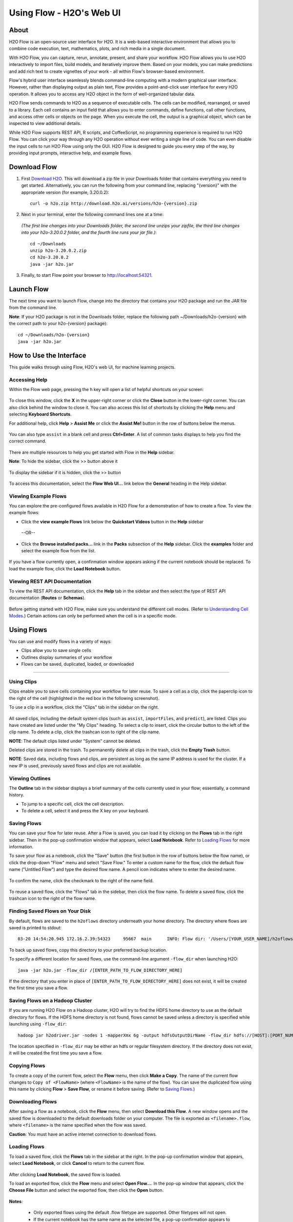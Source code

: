 .. _using-flow:

Using Flow - H2O's Web UI
=========================

About
------

H2O Flow is an open-source user interface for H2O. It is a web-based interactive environment that allows you to combine code execution, text, mathematics, plots, and rich media in a single document.

With H2O Flow, you can capture, rerun, annotate, present, and share your workflow. H2O Flow allows you to use H2O interactively to import files, build models, and iteratively improve them. Based on your models, you can make predictions and add rich text to create vignettes of your work - all within Flow's browser-based environment.

Flow's hybrid user interface seamlessly blends command-line computing with a modern graphical user interface. However, rather than displaying output as plain text, Flow provides a point-and-click user interface for every H2O operation. It allows you to access any H2O object in the form of well-organized tabular data.

H2O Flow sends commands to H2O as a sequence of executable cells. The cells can be modified, rearranged, or saved to a library. Each cell contains an input field that allows you to enter commands, define functions, call other functions, and access other cells or objects on the page. When you execute the cell, the output is a graphical object, which can be inspected to view additional details.

While H2O Flow supports REST API, R scripts, and CoffeeScript, no programming experience is required to run H2O Flow. You can click your way through any H2O operation without ever writing a single line of code. You can even disable the input cells to run H2O Flow using only the GUI. H2O Flow is designed to guide you every step of the way, by providing input prompts, interactive help, and example flows.


Download Flow
-------------

1. First `Download H2O <http://www.h2o.ai/download/>`_. This will download a zip file in your Downloads folder that contains everything you need to get started. Alternatively, you can run the following from your command line, replacing "{version}" with the appropriate version (for example, 3.20.0.2):

  ::

    curl -o h2o.zip http://download.h2o.ai/versions/h2o-{version}.zip
        

2. Next in your terminal, enter the following command lines one at a time:

  *(The first line changes into your Downloads folder, the second line unzips your zipfile, the third line changes into your h2o-3.20.0.2 folder, and the fourth line runs your jar file.)*::

    cd ~/Downloads
    unzip h2o-3.20.0.2.zip
    cd h2o-3.20.0.2
    java -jar h2o.jar

3. Finally, to start Flow point your browser to http://localhost:54321.


Launch Flow
-------------

The next time you want to launch Flow, change into the directory that contains your H2O package and run the JAR file from the command line.

**Note**: If your H2O package is not in the Downloads folder, replace the following path  ~/Downloads/h2o-{version} with the correct path to your h2o-{version} package)::

  cd ~/Downloads/h2o-{version} 
  java -jar h2o.jar


How to Use the Interface
------------------------

This guide walks through using Flow, H2O's web UI, for machine learning projects.

Accessing Help
^^^^^^^^^^^^^^

Within the Flow web page, pressing the ``h`` key will open a list of helpful shortcuts on your screen:

.. figure:: images/Flow_shortcuts.png
   :alt: help menu

To close this window, click the **X** in the upper-right corner or click the **Close** button in the lower-right corner. You can also click behind the window to close it. You can also access this list of shortcuts by clicking the **Help** menu and selecting **Keyboard Shortcuts**.

For additional help, click **Help** > **Assist Me** or click the **Assist Me!** button in the row of buttons below the menus.

.. figure:: images/Flow_AssistMeButton.png
   :alt: Assist Me

You can also type ``assist`` in a blank cell and press **Ctrl+Enter**. A list of common tasks displays to help you find the correct command.

.. figure:: images/Flow_assist.png
   :alt: Assist Me links

There are multiple resources to help you get started with Flow in the **Help** sidebar.

**Note**: To hide the sidebar, click the >> button above it

  .. figure:: images/Flow_SidebarHide.png


To display the sidebar if it is hidden, click the >> button

  .. figure:: images/Flow_SidebarHide.png

To access this documentation, select the **Flow Web UI...** link below the **General** heading in the Help sidebar.

Viewing Example Flows
^^^^^^^^^^^^^^^^^^^^^

You can explore the pre-configured flows available in H2O Flow for a demonstration of how to create a flow. To view the example flows:

-  Click the **view example Flows** link below the **Quickstart Videos** button in the **Help** sidebar 
   
   |Flow - View Example Flows link|

 --OR--
 
-  Click the **Browse installed packs...** link in the **Packs** subsection of the **Help** sidebar. Click the **examples** folder and select the example flow from the list.

.. figure:: images/Flow_ExampleFlows.png
   :alt: Flow Packs

If you have a flow currently open, a confirmation window appears asking if the current notebook should be replaced. To load the example flow, click the **Load Notebook** button.

Viewing REST API Documentation
^^^^^^^^^^^^^^^^^^^^^^^^^^^^^^

To view the REST API documentation, click the **Help** tab in the sidebar and then select the type of REST API documentation (**Routes** or **Schemas**).

.. figure:: images/Flow_REST_docs.png
   :alt: REST API documentation

Before getting started with H2O Flow, make sure you understand the different cell modes. (Refer to `Understanding Cell Modes`_.) Certain actions can only be performed when the cell is in a specific mode.

Using Flows
-----------

You can use and modify flows in a variety of ways:

-  Clips allow you to save single cells
-  Outlines display summaries of your workflow
-  Flows can be saved, duplicated, loaded, or downloaded

--------------

.. _Using Clips:

Using Clips
^^^^^^^^^^^

Clips enable you to save cells containing your workflow for later reuse. To save a cell as a clip, click the paperclip icon to the right of the cell (highlighted in the red box in the following screenshot).
|Paperclip icon|

To use a clip in a workflow, click the "Clips" tab in the sidebar on the right.

.. figure:: images/Flow_clips.png
   :alt: Clips tab

All saved clips, including the default system clips (such as ``assist``, ``importFiles``, and ``predict``), are listed. Clips you have created are listed under the "My Clips" heading. To select a clip to insert, click the circular button to the left of the clip name. To delete a clip, click the trashcan icon to right of the clip name.

**NOTE**: The default clips listed under "System" cannot be deleted.

Deleted clips are stored in the trash. To permanently delete all clips in the trash, click the **Empty Trash** button.

**NOTE**: Saved data, including flows and clips, are persistent as long as the same IP address is used for the cluster. If a new IP is used, previously saved flows and clips are not available.

Viewing Outlines
^^^^^^^^^^^^^^^^

The **Outline** tab in the sidebar displays a brief summary of the cells currently used in your flow; essentially, a command history.

-  To jump to a specific cell, click the cell description.
-  To delete a cell, select it and press the X key on your keyboard.

 .. figure:: images/Flow_outline.png
    :alt: View Outline


.. _Saving Flows:

Saving Flows
^^^^^^^^^^^^

You can save your flow for later reuse. After a Flow is saved, you can load it by clicking on the **Flows** tab in the right sidebar. Then in the pop-up confirmation window that appears, select **Load Notebook**. Refer to `Loading Flows <flow.html#loading-flows>`__ for more information. 

To save your flow as a notebook, click the "Save" button (the first button in the row of buttons below the flow name), or click the drop-down "Flow" menu and select "Save Flow." To enter a custom name for the flow, click the default flow name ("Untitled Flow") and type the desired flow name. A pencil icon indicates where to enter the desired name.

.. figure:: images/Flow_rename.png
   :alt: Renaming Flows


To confirm the name, click the checkmark to the right of the name field.

.. figure:: images/Flow_rename2.png
   :alt: Confirm Name

To reuse a saved flow, click the "Flows" tab in the sidebar, then click the flow name. To delete a saved flow, click the trashcan icon to the right of the flow name.

.. figure:: images/Flow_flows.png
   :alt: Flows

Finding Saved Flows on Your Disk
^^^^^^^^^^^^^^^^^^^^^^^^^^^^^^^^

By default, flows are saved to the ``h2oflows`` directory underneath your home directory. The directory where flows are saved is printed to stdout:

::

    03-20 14:54:20.945 172.16.2.39:54323     95667  main      INFO: Flow dir: '/Users/[YOUR_USER_NAME]/h2oflows'

To back up saved flows, copy this directory to your preferred backup location.

To specify a different location for saved flows, use the command-line argument ``-flow_dir`` when launching H2O:

::

  java -jar h2o.jar -flow_dir /[ENTER_PATH_TO_FLOW_DIRECTORY_HERE]

If the directory that you enter in place of ``[ENTER_PATH_TO_FLOW_DIRECTORY_HERE]`` does not exist, it will be created the first time you save a flow.

Saving Flows on a Hadoop Cluster
^^^^^^^^^^^^^^^^^^^^^^^^^^^^^^^^

If you are running H2O Flow on a Hadoop cluster, H2O will try to find the HDFS home directory to use as the default directory for flows. If the HDFS home directory is not found, flows cannot be saved unless a directory is specified while launching using ``-flow_dir``:

::

  hadoop jar h2odriver.jar -nodes 1 -mapperXmx 6g -output hdfsOutputDirName -flow_dir hdfs://[HOST]:[PORT_NUMBER]/[PATH_TO_DIRECTORY_HERE]

The location specified in ``-flow_dir`` may be either an hdfs or regular filesystem directory. If the directory does not exist, it will be created the first time you save a flow.

Copying Flows
^^^^^^^^^^^^^

To create a copy of the current flow, select the **Flow** menu, then click **Make a Copy**. The name of the current flow changes to ``Copy of <FlowName>`` (where ``<FlowName>`` is the name of the flow). You can save the duplicated flow using this name by clicking **Flow** > **Save Flow**, or rename it before saving. (Refer to `Saving Flows`_.)

Downloading Flows
^^^^^^^^^^^^^^^^^

After saving a flow as a notebook, click the **Flow** menu, then select **Download this Flow**. A new window opens and the saved flow is downloaded to the default downloads folder on your computer. The file is exported as ``<filename>.flow``, where ``<filename>`` is the name specified when the flow was saved.

**Caution**: You must have an active internet connection to download flows.

Loading Flows
^^^^^^^^^^^^^

To load a saved flow, click the **Flows** tab in the sidebar at the right. In the pop-up confirmation window that appears, select **Load Notebook**, or click **Cancel** to return to the current flow.

.. figure:: images/Flow_confirmreplace.png
   :alt: Confirm Replace Flow

After clicking **Load Notebook**, the saved flow is loaded.

To load an exported flow, click the **Flow** menu and select **Open Flow...**. In the pop-up window that appears, click the **Choose File** button and select the exported flow, then click the **Open** button.

.. figure:: images/Flow_Open.png
   :alt: Open Flow

**Notes**:

    -  Only exported flows using the default .flow filetype are supported. Other filetypes will not open.
    -  If the current notebook has the same name as the selected file, a pop-up confirmation appears to confirm that the current notebook should be overwritten.

--------------


.. _Understanding Cell Modes:

Understanding Cell Modes
------------------------

There are two modes for cells: Edit and Command.

.. _Using Edit Mode:

Using Edit Mode
^^^^^^^^^^^^^^^

In edit mode, the cell is yellow with a blinking bar to indicate where text can be entered and there is an orange flag to the left of the cell.

.. figure:: images/Flow_EditMode.png
   :alt: Edit Mode

.. _Using Command Mode: 

Using Command Mode
^^^^^^^^^^^^^^^^^^

In command mode, the flag is yellow. The flag also indicates the cell's format:

-  **MD**: Markdown

 **Note**: Markdown formatting is not applied until you run the cell by:

 -  clicking the **Run** button |Flow - Run Button| or
 -  pressing **Ctrl+Enter**

 .. figure:: images/Flow_markdown.png
    :alt: Flow - Markdown

-  **CS**: Code (default)

  .. figure:: images/Flow_parse_code_ex.png
     :alt: Flow - Code

-  **RAW**: Raw format (for code comments)

  .. figure:: images/Flow_raw.png
     :alt: Flow - Raw

-  **H[1-6]**: Heading level (where 1 is a first-level heading)

  .. figure:: images/Flow_headinglevels.png
     :alt: Flow - Heading Levels

 **NOTE**: If there is an error in the cell, the flag is red.

  .. figure:: images/Flow_redflag.png
     :alt: Cell error

If the cell is executing commands, the flag is teal. The flag returns to yellow when the task is complete.

.. figure:: images/Flow_cellmode_runningflag.png
   :alt: Cell executing

--------------

Changing Cell Formats
^^^^^^^^^^^^^^^^^^^^^

To change the cell's format (for example, from code to Markdown), make sure you are in command (not edit) mode and that the cell you want to change is selected. The easiest way to do this is to click on the flag to the left of the cell. Enter the keyboard shortcut for the format you want to use. The flag's text changes to display the current format.

+-------------+---------------------+
| Cell Mode   | Keyboard Shortcut   |
+=============+=====================+
| Code        | ``y``               |
+-------------+---------------------+
| Markdown    | ``m``               |
+-------------+---------------------+
| Raw text    | ``r``               |
+-------------+---------------------+
| Heading 1   | ``1``               |
+-------------+---------------------+
| Heading 2   | ``2``               |
+-------------+---------------------+
| Heading 3   | ``3``               |
+-------------+---------------------+
| Heading 4   | ``4``               |
+-------------+---------------------+
| Heading 5   | ``5``               |
+-------------+---------------------+
| Heading 6   | ``6``               |
+-------------+---------------------+

Running Cells
^^^^^^^^^^^^^

The series of buttons at the top of the page below the menus run cells in a flow.

.. figure:: images/Flow_RunButtons.png
   :alt: Flow - Run Buttons

-  To run all cells in the flow, click the **Flow** menu, then click **Run All Cells**.
-  To run the current cell and all subsequent cells, click the **Flow** menu, then click **Run All Cells Below**.
-  To run an individual cell in a flow, confirm the cell is in Edit Mode (refer to `Using Edit Mode`_), then:

   -  press **Ctrl+Enter**

     or

   -  click the **Run** button |Flow - Run Button|

Running Flows
^^^^^^^^^^^^^

When you run the flow, a progress bar indicates the current status of the flow. You can cancel the currently running flow by clicking the **Stop** button in the progress bar.

.. figure:: images/Flow_progressbar.png
   :alt: Flow Progress Bar


When the flow is complete, a message displays in the upper right.

|Flow - Completed Successfully| |Flow - Did Not Complete|

    **Note**: If there is an error in the flow, H2O Flow stops at the cell that contains the error.

Using Keyboard Shortcuts
^^^^^^^^^^^^^^^^^^^^^^^^^^

Here are some important keyboard shortcuts to remember:

-  Click a cell and press **Enter** to enter edit mode, which allows you to change the contents of a cell.
-  To exit edit mode, press **Esc**.
-  To execute the contents of a cell, press the **Ctrl** and **Enter** buttons at the same time.

The following commands must be entered in Command Mode. (Refer to `Using Command Mode`_.)

-  To add a new cell *above* the current cell, press **a**.
-  To add a new cell *below* the current cell, press **b**.
-  To delete the current cell, press the **d** key *twice*. (**dd**).

You can view these shortcuts by clicking **Help** > **Keyboard Shortcuts** or by clicking the **Help** tab in the sidebar.

Using Variables in Cells
^^^^^^^^^^^^^^^^^^^^^^^^

Variables can be used to store information such as download locations. To use a variable in Flow:

1. Define the variable in a code cell (for example, ``locA = "https://h2o-public-test-data.s3.amazonaws.com/bigdata/laptop/kdd2009/small-churn/kdd_train.csv"``).

   .. figure:: images/Flow_VariableDefinition.png

2. Run the cell. H2O validates the variable.

  .. figure:: images/Flow_VariableValidation.png

3. Use the variable in another code cell (for example, ``importFiles [locA]``). 

  .. figure:: images/Flow_VariableExample.png


To further simplify your workflow, you can save the cells containing the variables and definitions as clips. (Refer to `Using Clips`_.)

Using Flow Buttons
^^^^^^^^^^^^^^^^^^

There are also a series of buttons at the top of the page below the flow name that allow you to save the current flow, add a new cell, move cells up or down, run the current cell, and cut, copy, or paste the current cell. If you hover over the button, a description of the button's function displays.

.. figure:: images/Flow_buttons.png
   :alt: Flow buttons

| You can also use the menus at the top of the screen to edit the order of the cells, toggle specific format types (such as input or output), create models, or score models. You can also access troubleshooting information or obtain help with Flow.
| |Flow menus|

    **Note**: To disable the code input and use H2O Flow strictly as a GUI, click the **Cell** menu, then **Toggle Cell Input**.

Now that you are familiar with the cell modes, let's import some data.

--------------

Data
----

If you don't have any data of your own to work with, you can find some example datasets at http://data.h2o.ai.

Importing Files
^^^^^^^^^^^^^^^

There are multiple ways to import data in H2O flow:

-  Click the **Assist Me!** button in the row of buttons below the menus, then click the **importFiles** link. Enter the file path in the auto-completing **Search** entry field and press **Enter**. Select the file from the search results and confirm it by clicking the **Add All** link. |Flow - Import Files Auto-Suggest|

-  In a blank cell, select the CS format, then enter ``importFiles ["path/filename.format"]`` (where ``path/filename.format`` represents the complete file path to the file, including the full file name. The file path can be a local file path or a website address. **Note**: For S3 file locations, use the format ``importFiles [ "s3:/path/to/bucket/file/file.tab.gz" ]``

  **Note**: For an example of how to import a single file or a directory in R, refer to the following `example <https://github.com/h2oai/h2o-2/blob/master/R/tests/testdir_hdfs/runit_s3n_basic.R>`__.

After selecting the file to import, the file path displays in the "Search Results" section. To import a single file, click the plus sign next to the file. To import all files in the search results, click the **Add all** link. The files selected for import display in the "Selected Files" section. |Import Files|

 **Note**: If the file is compressed, it will only be read using a single thread. For best performance, we recommend uncompressing the file before importing, as this will allow use of the faster multithreaded distributed parallel reader during import. Please note that .zip files containing multiple files are not currently supported.

-  To import the selected file(s), click the **Import** button.

-  To remove all files from the "Selected Files" list, click the **Clear All** link.

-  To remove a specific file, click the **X** next to the file path.

After you click the **Import** button, the raw code for the current job displays. A summary displays the results of the file import, including the number of imported files and their Network File System (nfs) locations.

.. figure:: images/Flow_import_results.png
   :alt: Import Files - Results


Uploading Files
^^^^^^^^^^^^^^^

To upload a local file, click the **Data** menu and select **Upload File...**. Click the **Choose File** button, select the file, click the **Choose** button, then click the **Upload** button.

.. figure:: images/Flow_UploadDataset.png
   :alt: File Upload Pop-Up


When the file has uploaded successfully, a message displays in the upper right and the **Setup Parse** cell displays.

.. figure:: images/Flow_FileUploadPass.png
   :alt: File Upload Successful

Ok, now that your data is available in H2O Flow, let's move on to the next step: parsing. Click the **Parse these files** button to continue.

--------------

Parsing Data
^^^^^^^^^^^^

After you have imported your data, parse the data.

.. figure:: images/Flow_parse_setup.png
   :alt: Flow - Parse options


The read-only **Sources** field shows the file path for the imported data selected for parsing. The **ID** contains the auto-generated name for the parsed data (by default, the file name of the imported file uses ``.hex`` as the file extension). Use the default name or enter a custom name in this field.

1. Select the parser type (if necessary) from the drop-down **Parser** list. For most data parsing, H2O automatically recognizes the data type, so the default settings typically do not need to be changed. The following options are available:

 -  AUTO
 -  ARFF
 -  XLS (BIFF 8 only)
 -  XLSX (BIFF 8 only)
 -  CSV
 -  SVMLight
 -  ORC
 -  AVRO
 -  PARQUET

 **Note**: For SVMLight data, the column indices must be >= 1 and the columns must be in ascending order. For AVRO, only version 1.8.0 is supported.

2. If a separator or delimiter is used, select it from the **Separator** list.

3. Select a column header option, if applicable:

 -  **Auto**: Automatically detect header types.
 -  **First row contains column names**: Specify heading as column names.
 -  **First row contains data**: Specify heading as data. This option is selected by default.

4. Select any necessary additional options:

 -  **Enable single quotes as a field quotation character**: Treat single quote marks (also known as apostrophes) in the data as a character, rather than an enum. This option is not selected by default.
 -  **Delete on done**: Check this checkbox to delete the imported data after parsing. This option is selected by default.

A preview of the data displays in the "Edit Column Names and Types" section. To change or add a column name, edit or enter the text in the column's entry field. In the screenshot below, the entry field for column 16 is highlighted in red.

.. figure:: images/Flow_ColNameEntry.png
   :alt: Flow - Column Name Entry Field

To change the column type, select the drop-down list to the right of the column name entry field and select the data type. The options are:

-  Unknown
-  Numeric
-  Enum
-  Time
-  UUID
-  String
-  Invalid

**Note**: When parsing a data file containing timestamps that do not include a timezone, the timestamps will be interpreted as UTC (GMT). 

You can search for a column by entering it in the *Search by column name...* entry field above the first column name entry field. As you type, H2O displays the columns that match the specified search terms.

**Note**: Only custom column names are searchable. Default column names cannot be searched.

To navigate the data preview, click the **<- Previous page** or **-> Next page** buttons. 

.. figure:: images/Flow_PageButtons.png
   :alt: Flow - Pagination buttons

After making your selections, click the **Parse** button. The code for the current job displays.

.. figure:: images/Flow_parse_code_ex.png
   :alt: Flow - Parse code


Since we've submitted a couple of jobs (data import & parse) to H2O now, let's take a moment to learn more about jobs in H2O.

--------------

Imputing Data
^^^^^^^^^^^^^

To impute data in a dataset, click the **Data** menu and select **Impute..**. The **Impute** option allows you to perform in-place imputation by filling missing values with aggregates computed on the "na.rm’d" vector. Additionally, you can also perform imputation based on groupings of columns from within the dataset. These columns can be passed by index or by column name using the Group By option. Note that if a factor column is supplied, then the method must be Mode.

The following options can be specified when imputing dataset:

- **Frame**: The dataset containing the column to impute
- **Column**: A specific column to impute. 
- **Method**: The type of imputation to perform. Mean replaces NAs with the column mean; Median replaces NAs with the column median; Mode replaces with the most common factor (for factor columns only).
- **Group By**: If the **Method** is either Mean or Mode, then choose the column or columns to group by. 
- **Combine Method**: If the **Method** is Median, then choose how to combine quantiles on even sample sizes. Available **Combine Method** options include Interpolate, Average, Low, and High.

.. figure:: images/Flow_impute.png
   :alt: Flow - Impute data

--------------

Viewing Jobs
--------------

Any command you enter in H2O (such as ``importFiles``) is submitted as a job, which is associated with a key. The key identifies the job within H2O and is used as a reference.

Viewing All Jobs
^^^^^^^^^^^^^^^^

To view all jobs, click the **Admin** menu, then click **Jobs**, or enter ``getJobs`` in a cell in CS mode.

.. figure:: images/Flow_getJobs.png
   :alt: View Jobs

The following information displays:

-  Type (for example, ``Frame`` or ``Model``)
-  Link to the object
-  Description of the job type (for example, ``Parse`` or ``GBM``)
-  Start time
-  End time
-  Run time

To refresh this information, click the **Refresh** button. To view the details of the job, click the **View** button.

Viewing Specific Jobs
^^^^^^^^^^^^^^^^^^^^^

To view a specific job, click the link in the "Destination" column.

.. figure:: images/Flow_ViewJob_Model.png
   :alt: View Job - Model

The following information displays:

-  Type (for example, ``Frame``)
-  Link to object (key)
-  Description (for example, ``Parse``)
-  Status
-  Run time
-  Progress

**Note**: For a better understanding of how jobs work, make sure to review the `Viewing Frames`_ section as well.

Ok, now that you understand how to find jobs in H2O, let's submit a new one by building a model.

--------------

Models
------


Building Models
^^^^^^^^^^^^^^^

There are several ways to build a model, you can:

- Click the **Assist Me!** button in the row of buttons below the menus and select **buildModel**

- Click the **Assist Me!** button, select **getFrames**, then click the **Build Model...** button below the parsed .hex data set

- Click the **View** button after parsing data, then click the **Build Model** button

- Click the drop-down **Model** menu and select the model type from the list

The **Build Model...** button can be accessed from any page containing the .hex key for the parsed data (for example, ``getJobs`` > ``getFrame``). The following image depicts the K-Means model type. Available options vary depending on model type.

.. figure:: images/Flow_ModelBuilder.png
   :alt: Model Builder


In the **Build a Model** cell, select an algorithm from the drop-down menu. (Refer to the `Data Science Algorithms <data-science.html>`_ section for information about the available algorithms.) Available algorithms include:

 - **Aggregator**: Create an Aggregator model.
 - **CoxPH**: Create a Cox Proportional Hazards model.
 - **Deep Learning**: Create a Deep Learning model.
 - **Distributed Random Forest**: Create a distributed Random Forest model.
 - **Gradient Boosting Machine**: Create a Gradient Boosted model.
 - **MOJO Model**: Create a MOJO model.
 - **Generalized Linear Model**: Create a Generalized Linear model.
 - **Generalized Low Rank Model**: Create a Generalized Low Rank model.
 - **Isolation Forest**: Create an Isolation Forest model.
 - **K-means**: Create a K-Means model.
 - **Naïve Bayes**: Create a Naïve Bayes model.
 - **Principal Component Analysis**: Create a Principal Components Analysis model for modeling without regularization or performing dimensionality reduction.
 - **Stacked Ensemble**: Create a Stacked Ensemble model.
 - **Word2Vec**: Create a Word2Vec model.
 - **XGBoost**: Create an XGBoost model. 

 You can also specify to run AutoML, which automatically trains and tunes models while requiring as few parameters as possible. All the user needs to do is point to a dataset, identify the response column, and optionally specify a time-constraint.

 .. figure:: images/Flow_model_dropdown.png
    :alt: Flow Model dropdown menu
    :height: 308
    :width: 150

The available options vary depending on the selected model. If an option is only available for a specific model type, the model type is listed. If no model type is specified, the option is applicable to all model types.

-  **model_id**: (Optional) Enter a custom name for the model to use as a reference. By default, H2O automatically generates an ID containing the model type (for example, ``gbm-6f6bdc8b-ccbc-474a-b590-4579eea44596``).

-  **training_frame**: (Required) Select the dataset used to build the model.

-  **validation_frame**: (Optional) Select the dataset used to evaluate the accuracy of the model.

-  **nfolds**: (GLM, GBM, DL, DRF) Specify the number of folds for cross-validation.

-  **response_column**: (Required for GBM, DRF, Deep Learning, GLM, Naïve-Bayes, Stacked Ensembles, AutoML, XGBoost, CoxPH) Select the column to use as the dependent variable.

-  **ignored_columns**: (Optional) Click the checkbox next to a column name to add it to the list of columns excluded from the model. To add all columns, click the **All** button. To remove a column from the list of ignored columns, click the X next to the column name. To remove all columns from the list of ignored columns, click the **None** button. To search for a specific column, type the column name in the **Search** field above the column list. To only show columns with a specific percentage of missing values, specify the percentage in the **Only show columns with more than 0% missing values** field. To change the selections for the hidden columns, use the **Select Visible** or **Deselect Visible** buttons.

-  **ignore_const_cols**: (Optional) Check this checkbox to ignore constant training columns, since no information can be gained from them. This option is selected by default.

-  **transform**: (PCA) Select the transformation method for the training data: None, Standardize, Normalize, Demean, or Descale.

-  **pca_method**: (PCA) Select the algorithm to use for computing the principal components:

   -  *GramSVD*: Uses a distributed computation of the Gram matrix, followed by a local SVD using the JAMA package
   -  *Power*: Computes the SVD using the power iteration method
   -  *Randomized*: Uses randomized subspace iteration method
   -  *GLRM*: Fits a generalized low-rank model with L2 loss function and no regularization and solves for the SVD using local matrix algebra

-  **family**: (GLM) Select the model type (Gaussian, Binomial, Multinomial, Poisson, Gamma, Tweedie, Negativebinomial, or Ordinal).

-  **solver**: (GLM) Select the solver to use (AUTO, IRLSM, L_BFGS, COORDINATE_DESCENT_NAIVE, or COORDINATE_DESCENT). IRLSM is fast on on problems with a small number of predictors and for lambda-search with L1 penalty, while `L_BFGS <http://cran.r-project.org/web/packages/lbfgs/vignettes/Vignette.pdf>`__ scales better for datasets with many columns. COORDINATE_DESCENT is IRLSM with the covariance updates version of cyclical coordinate descent in the innermost loop. COORDINATE_DESCENT_NAIVE is IRLSM with the naive updates version of cyclical coordinate descent in the innermost loop. COORDINATE_DESCENT_NAIVE and COORDINATE_DESCENT are currently experimental.

-  **link**: (GLM) Select a link function (Identity, Family_Default, Logit, Log, Inverse, Tweedie, or Ologit).

-  **alpha**: (GLM) Specify the regularization distribution between L2 and L2. A value of 1 for alpha represents Lasso regression, a value of 0 produces Ridge regression and anything in between specifies the amount of mixing between the two. Default value of alpha is 0 when SOLVER = 'L-BFGS', 0.5 otherwise. 

-  **lambda**: (GLM) Specify the regularization strength.

-  **lambda_search**: (GLM) Check this checkbox to enable lambda search, starting with lambda max. The given lambda is then
   interpreted as lambda min.

-  **non-negative**: (GLM) To force coefficients to be non-negative, check this checkbox.

-  **standardize**: (K-Means, GLM) To standardize the numeric columns to have mean of zero and unit variance, check this checkbox. Standardization is highly recommended; if you do not use standardization, the results can include components that are dominated by variables that appear to have larger variances relative to other attributes as a matter of scale, rather than true contribution. This option is selected by default.

-  **beta_constraints**: (GLM) To use beta constraints, select a dataset from the drop-down menu. The selected frame is used
   to constraint the coefficient vector to provide upper and lower bounds.

-  **ntrees**: (GBM, DRF, XGBoost, IF) Specify the number of trees.

-  **max_depth**: (GBM, DRF, XGBoost, IF) Specify the maximum tree depth.

-  **min_rows**: (GBM, DRF, XGBoost, IF) Specify the minimum number of observations for a leaf ("nodesize" in R).

-  **nbins**: (GBM, DRF) (Numerical [real/int] only) Specify the minimum number of bins for the histogram to build, then split at the best point.

-  **nbins_cats**: (GBM, DRF) (Categorical [factors/enums] only) Specify the maximum number of bins for the histogram to build, then split at the best point. Higher values can lead to more overfitting. The levels are ordered alphabetically; if   there are more levels than bins, adjacent levels share bins. This value has a more significant impact on model fitness than **nbins**. Larger values may increase runtime, especially for deep trees and large clusters, so tuning may be required to find the optimal value for your configuration.

-  **learn_rate**: (GBM, XGBoost) Specify the learning rate. The range is 0.0 to 1.0.

-  **distribution**: (GBM, DL) Select the distribution type from the drop-down list. The options are auto, bernoulli, multinomial, gaussian, poisson, gamma, or tweedie.

-  **sample_rate**: (GBM, DRF, XGBoost, IF) Specify the row sampling rate (x-axis). The range is 0.0 to 1.0. Higher values may improve training accuracy. Test accuracy improves when either columns or rows are sampled. For details, refer to "Stochastic Gradient Boosting" (`Friedman, 1999 <https://statweb.stanford.edu/~jhf/ftp/stobst.pdf>`__).

-  **sample_size**: (IF) The number of randomly sampled observations used to train each Isolation Forest tree. Only one of ``sample_size`` or ``sample_rate`` should be defined. If ``sample_rate`` is defined, ``sample_size`` will be ignored. This value defaults to 256.

-  **col_sample_rate**: (GBM, DRF, XGBoost) Specify the column sampling rate (y-axis). The range is 0.0 to 1.0. Higher values may improve training accuracy. Test accuracy improves when either columns or rows are sampled. For details, refer to "Stochastic Gradient Boosting" (`Friedman, 1999 <https://statweb.stanford.edu/~jhf/ftp/stobst.pdf>`__).

-  **mtries**: (DRF, IF) Specify the columns to randomly select at each level. If the default value of ``-1`` is used, the number of variables is the square root of the number of columns for classification and p/3 for regression (where p is the number of predictors).

-  **binomial_double_trees**: (DRF) (Binary classification only) Build twice as many trees (one per class). Enabling this option  can lead to higher accuracy, while disabling can result in faster model building. This option is disabled by default.

-  **score_each_iteration**: (K-Means, DL, DRF, Naïve Bayes, PCA, GBM, GLM, XGBoost, IF) To score during each iteration of the model training, check this checkbox.

-  **k**\ \*: (K-Means, PCA) For K-Means, specify the number of clusters. For PCA, specify the rank of matrix approximation.

-  **estimate_k**: (K-Means) Specify whether to estimate the number of clusters (<=k) iteratively (independent of the seed) and deterministically (beginning with ``k=1,2,3...``). If enabled, for each **k** that, the estimate will go up to **max_iteration**. This option is disabled by default.

-  **user_points**: (K-Means) For K-Means, specify the number of initial cluster centers.

-  **max_iterations**: (K-Means, PCA, GLM, CoxPH) Specify the number of training iterations.

-  **init**: (K-Means) Select the initialization mode. The options are Furthest, PlusPlus, Random, or User.

    **Note**: If PlusPlus is selected, the initial Y matrix is chosen by the final cluster centers from the K-Means PlusPlus algorithm.

-  **tweedie_variance_power**: (GLM) (Only applicable if *Tweedie* is selected for **Family**) Specify the Tweedie variance power.

-  **tweedie_link_power**: (GLM) (Only applicable if *Tweedie* is selected for **Family**) Specify the Tweedie link power.

-  **theta** (GLM) (Only applicable if *Negativebinomial* is selected for **Family**) Specify the theta value for negative binomial regression

-  **activation**: (DL) Select the activation function (Tanh, TanhWithDropout, Rectifier, RectifierWithDropout, Maxout, MaxoutWithDropout). The default option is Rectifier.

-  **hidden**: (DL) Specify the hidden layer sizes (e.g., 100,100). For Grid Search, use comma-separated values: (10,10),(20,20,20). The default value is [200,200]. The specified value(s) must be positive.

-  **epochs**: (DL) Specify the number of times to iterate (stream) the dataset. The value can be a fraction.

-  **variable_importances**: (DL) Check this checkbox to compute variable importance. This option is not selected by default.

-  **laplace**: (Naïve Bayes) Specify the Laplace smoothing parameter.

-  **min_sdev**: (Naïve Bayes) Specify the minimum standard deviation to use for observations without enough data.

-  **eps_sdev**: (Naïve Bayes) Specify the threshold for standard deviation. If this threshold is not met, the **min_sdev** value is used.

-  **min_prob**: (Naïve Bayes) Specify the minimum probability to use for observations without enough data.

-  **eps_prob**: (Naïve Bayes) Specify the threshold for standard deviation. If this threshold is not met, the **min_sdev** value is used.

-  **compute_metrics**: (Naïve Bayes, PCA) To compute metrics on training data, check this checkbox. The Naïve Bayes classifier assumes independence between predictor variables conditional on the response, and a Gaussian distribution of numeric predictors with mean and standard deviation computed from the training dataset. When building a Naïve Bayes classifier, every row in the training dataset that contains at least one NA will be skipped completely. If the test dataset has missing values, then those predictors are omitted in the probability calculation during prediction.

-  **max_models**: (AutoML) This option allows the user to specify the maximum number of models to build in an AutoML run. 

-  **max_runtime_secs**: (XGBoost, AutoML, IF) This option controls how long the AutoML run will execute. This value defaults to 3600 seconds.

-  **base_model**: (Stacked Ensembles) Specify a list of models (or model IDs) that can be stacked together.  Models must have been cross-validated (i.e. ``nfolds``>1 or ``fold_column`` was specified), they all must use the same cross-validation folds, and ``keep_cross_validation_predictions`` must have been set to True. One way to guarantee identical folds across base models is to set ``fold_assignment = "Modulo"`` in all the base models.  It is also possible to get identical folds by setting ``fold_assignment = "Random"`` when the same seed is used in all base models.

-  **metalearner_algorithm**: (Stacked Ensembles) Type of algorithm to use as the metalearner. Options include 'AUTO' (GLM with non negative weights; if validation_frame is present, a lambda search is performed), 'glm' (GLM with default parameters), 'gbm' (GBM with default parameters), 'drf' (Random Forest with default parameters), or 'deeplearning' (Deep Learning with default parameters).

-  **metalearner_nfolds**: (Stacked Ensembles) Number of folds for K-fold cross-validation of the metalearner algorithm (0 to disable or >= 2).

-  **metalearner_params**: (Stacked Ensembles) A dictionary/list of parameters to be passed in along with the metalearner_algorithm. If this is not specified, then default values for the specified algorithm will be used.

-  **start_column**: (CoxPH) (Optional) The name of an integer column in the **source** data set representing the start time. If supplied, the value of the **start_column** must be strictly less than the **stop_column** in each row.

-  **stop_column**: (CoxPH) The name of an integer column in the **source** data set representing the stop time.


**Advanced Options**

-  **fold_assignment**: (GLM, GBM, DL, DRF, K-Means, XGBoost) (Applicable only if a value for **nfolds** is specified and **fold\_column** is not selected.) Select the cross-validation fold assignment scheme. The available options are Random or `Modulo <https://en.wikipedia.org/wiki/Modulo_operation>`__.

-  **fold_column**: (GLM, GBM, DL, DRF, K-Means, XGBoost) Select the column that contains the cross-validation fold index assignment per observation.

-  **offset_column**: (GLM, DRF, GBM, DL, XGBoost, CoxPH) Select a column to use as the offset. *Note*: Offsets are per-row "bias values" that are used during model training. For Gaussian distributions, they can be seen as simple corrections to the response (y) column. Instead of learning to predict the response (y-row), the model learns to predict the (row) offset of the response column. For other distributions, the offset corrections are applied in the linearized space before applying the inverse link function to get the actual response values. For more information, refer to the following `link <http://www.idg.pl/mirrors/CRAN/web/packages/gbm/vignettes/gbm.pdf>`__.

-  **weights_column**: (GLM, DL, DRF, GBM, XGBoost, CoxPH) Select a column to use for the observation weights. The specified ``weights_column`` must be included in the specified ``training_frame``. *Python only*: To use a weights column when passing an H2OFrame to ``x`` instead of a list of column names, the specified ``training_frame`` must contain the specified ``weights_column``. *Note*: Weights are per-row observation weights and do not increase the size of the data frame. This is typically the number of times a row is repeated, but non-integer values are supported as well. During training, rows with higher weights matter more, due to the larger loss function pre-factor.

-  **loss**: (DL) Select the loss function. For DL, the options are Automatic, Quadratic, CrossEntropy, Huber, or Absolute and the default value is Automatic. Absolute, Quadratic, and Huber are applicable for regression or classification, while CrossEntropy is only applicable for classification. Huber can improve for regression problems with outliers.

-  **checkpoint**: (DL, DRF, GBM) Enter a model key associated with a previously trained model. Use this option to build a new model as a continuation of a previously generated model.

-  **use_all_factor_levels**: (DL, PCA) Check this checkbox to use all factor levels in the possible set of predictors; if you enable this option, sufficient regularization is required. By default, the first factor level is skipped. For Deep Learning models, this option is useful for determining variable importances and is automatically enabled if the autoencoder is selected.

-  **train_samples_per_iteration**: (DL) Specify the number of global training samples per MapReduce iteration. To specify one epoch, enter 0. To specify all available data (e.g., replicated training data), enter -1. To use the automatic values, enter -2.

-  **adaptive_rate**: (DL) Check this checkbox to enable the adaptive learning rate (ADADELTA). This option is selected by default. If this option is enabled, the following parameters are ignored: ``rate``, ``rate_decay``, ``rate_annealing``, ``momentum_start``, ``momentum_ramp``, ``momentum_stable``, and ``nesterov_accelerated_gradient``.

-  **input_dropout_ratio**: (DL) Specify the input layer dropout ratio to improve generalization. Suggested values are 0.1 or 0.2. The range is >= 0 to <1.

-  **l1**: (DL) Specify the L1 regularization to add stability and improve generalization; sets the value of many weights to 0.

-  **l2**: (DL) Specify the L2 regularization to add stability and improve generalization; sets the value of many weights to smaller values.

-  **balance_classes**: (GBM, DL, Naive-Bayes, AutoML) Oversample the minority classes to balance the class distribution. This option is not selected by default and can increase the data frame size. This option is only applicable for classification. Majority classes can be undersampled to satisfy the **max_after_balance_size** parameter.

    **Note**: ``balance_classes`` balances over just the target, not over all classes in the training frame.

-  **max_confusion_matrix_size**: (DRF, DL, Naïve Bayes, GBM, GLM) Specify the maximum size (in number of classes) for confusion matrices to be  printed in the Logs.

-  **max_hit_ratio_k**: (DRF, DL, Naïve Bayes, GBM, GLM) Specify the maximum number (top K) of predictions to use for hit ratio computation. Applicable to multinomial only. To disable, enter 0.

-  **stopping_metric**: (GBM, DRF, DL, XGBoost, AutoML, IF) Specify the metric to use for early stopping. The available options are:

    - AUTO: This defaults to logloss for classification, deviance for regression
    - deviance
    - logloss
    - MSE
    - RMSE
    - MAE
    - RMSLE
    - AUC
    - lift_top_group
    - misclassification
    - mean_per_class_error
    - custom
    - custom_increasing

-  **stopping_rounds**: (GBM, DRF, DL, XGBoost, AutoML, IF) Stops training when the option selected for **stopping_metric** doesn’t improve for the specified number of training rounds, based on a simple moving average. To disable this feature, specify 0. The metric is computed on the validation data (if provided); otherwise, training data is used.

   **Note**: If cross-validation is enabled:
   
   - All cross-validation models stop training when the validation metric doesn’t improve.
   - The main model runs for the mean number of epochs.
   - N+1 models may be off by the number specified for stopping_rounds from the best model, but the cross-validation metric estimates the performance of the main model for the resulting number of epochs (which may be fewer than the specified number of epochs).

-  **stopping_tolerance**: (GBM, DRF, DL, XGBoost, AutoML, IF) This option specifies the tolerance value by which a model must improve before training ceases.

-  **sort_metric**: (AutoML) Specifies the metric used to sort the Leaderboard by at the end of an AutoML run. Available options include:

    - ``AUTO``: This defaults to ``AUC`` for binary classification, ``mean_per_class_error`` for multinomial classification, and ``deviance`` for regression.
    - ``deviance`` (mean residual deviance)
    - ``logloss``
    - ``MSE``
    - ``RMSE``
    - ``MAE``
    - ``RMSLE``
    - ``AUC``
    - ``mean_per_class_error``

-  **build_tree_one_node**: (DRF, GBM, IF) To run on a single node, check this checkbox. This is suitable for small datasets as there is no network overhead but fewer CPUs are used. The default setting is disabled.

-  **rate**: (DL) Specify the learning rate. Higher rates result in less stable models and lower rates result in slower convergence. Not applicable if **adaptive_rate** is enabled.

-  **rate_annealing**: (DL) Specify the learning rate annealing. The formula is rate/(1+rate_annealing value \* samples). Not applicable if **adaptive_rate** is enabled.

-  **momentum_start**: (DL) Specify the initial momentum at the beginning of training. A suggested value is 0.5. Not applicable if **adaptive_rate** is enabled.

-  **momentum_ramp**: (DL) Specify the number of training samples for increasing the momentum. Not applicable if **adaptive_rate** is enabled.

-  **momentum_stable**: (DL) Specify the final momentum value reached after the **momentum_ramp** training samples. Not applicable if **adaptive_rate** is enabled.

-  **nesterov_accelerated_gradient**: (DL) Check this checkbox to use the Nesterov accelerated gradient. This option is recommended and selected by default. Not applicable is **adaptive_rate** is enabled.

-  **hidden_dropout_ratios**: (DL) Specify the hidden layer dropout ratios to improve generalization. Specify one value per hidden layer, each value between 0 and 1 (exclusive). There is no default value. This option is applicable only if *TanhwithDropout*, *RectifierwithDropout*, or *MaxoutWithDropout* is selected from the **Activation** drop-down list.

-  **distribution**: (GBM, DL, XGBoost) Specify the distribution (i.e., the loss function). The options are AUTO, bernoulli, multinomial, gaussian, poisson, gamma, or tweedie. 

  - If the distribution is ``bernoulli``, the the response column must be 2-class categorical
  - If the distribution is ``multinomial``, the response column must be categorical.
  - If the distribution is ``poisson``, the response column must be numeric.
  - If the distribution is ``tweedie``, the response column must be numeric.
  - If the distribution is ``gaussian``, the response column must be numeric.
  - If the distribution is ``gamma``, the response column must be numeric.

  AUTO distribution is performed by default. In this case, the algorithm will guess the model type based on the response column type. If the response column type is numeric, AUTO defaults to “gaussian”; if categorical, AUTO defaults to bernoulli or multinomial depending on the number of response categories.

-  **tweedie_power**: (DL, GBM, XGBoost) (Only applicable if *Tweedie* is selected for **Family**) Specify the Tweedie power. The range is from 1 to 2. For a normal distribution, enter ``0``. For Poisson distribution, enter ``1``. For a gamma distribution, enter ``2``. For a compound Poisson-gamma distribution, enter a value greater than 1 but less than 2. For more information, refer to `Tweedie distribution <https://en.wikipedia.org/wiki/Tweedie_distribution>`__.

-  **categorical_encoding** (GBM, DRF, DL, K-Means, Aggregator, XGBoost, IF): Specify one of the following encoding schemes for handling categorical features: Note that the default value varies based on the algorithm.

  - ``AUTO``: Allow the algorithm to decide. This is determined by the algorithm.
  - ``Enum``: 1 column per categorical feature
  - ``OneHotInternal``: On the fly N+1 new cols for categorical features with N levels
  - ``OneHotExplicit``: N+1 new columns for categorical features with N levels
  - ``Binary``: No more than 32 columns per categorical feature
  - ``Eigen``: *k* columns per categorical feature, keeping projections of one-hot-encoded matrix onto *k*-dim eigen space only
  - ``LabelEncoder``: Convert every enum into the integer of its index (for example, level 0 -> 0, level 1 -> 1, etc.) 
  - ``SortByResponse``: Reorders the levels by the mean response (for example, the level with lowest response -> 0, the level with second-lowest response -> 1, etc.). This is useful in GBM/DRF, for example, when you have more levels than ``nbins_cats``, and where the top level splits now have a chance at separating the data with a split. 
  - ``EnumLimited``: Automatically reduce categorical levels to the most prevalent ones during training and only keep the **T** most frequent levels.

-  **score_interval**: (DL) Specify the shortest time interval (in seconds) to wait between model scoring.

-  **score_training_samples**: (DL) Specify the number of training set samples for scoring. To use all training samples, enter 0.

-  **score_validation_samples**: (DL) (Requires selection from the **validation_frame** drop-down list) This option is applicable to classification only. Specify the number of validation set samples for scoring. To use all validation set samples, enter 0.

-  **score_duty_cycle**: (DL) Specify the maximum duty cycle fraction for scoring. A lower value results in more training and a higher value results in more scoring. The value must be greater than 0 and less than 1.

-  **autoencoder**: (DL) Check this checkbox to enable the Deep Learning autoencoder. This option is not selected by default.

	**Note**: This option requires a loss function other than CrossEntropy. If this option is enabled, **use_all_factor_levels**  must be enabled.

-  **col_sample_rate_per_tree**: (GBM, DRF, XGBoost, IF) Specify the column subsampling rate per tree.

-  **monotone_constraints**: (XGBoost, GBM) A mapping representing `monotonic constraints <https://xiaoxiaowang87.github.io/monotonicity_constraint/>`__. Use +1 to enforce an increasing constraint and -1 to specify a decreasing constraint. Note that constraints can only be defined for numerical columns. Also note that in GBM, this option can only be used when the distribution is either ``gaussian`` or ``bernoulli``. 

-  **score_tree_interval**: (XGBoost, IF) Score the model after every so many trees.

-  **min_split_improvement**: (XGBoost) Specify the minimum relative improvement in squared error reduction in order for a split to happen.

-  **num_leaves**: (XGBoost) When the tree_method is "hist", specify the maximum number of leaves to include each tree.

-  **tree_method**: (XGBoost) Specify the construction tree method to use. This can be one of the following: 

   - auto (default): Allow the algorithm to choose the best method. For small to medium dataset, "exact"  will be used. For very large datasets, "approx" will be used.
   - exact: Use the exact greedy method.
   - approx: Use an approximate greedy method.
   - hist: Use a fast histogram optimized approximate greedy method.

-  **grow_policy**: (XGBoost) Specify the way that new nodes are added to the tree. "depthwise" (default) splits at nodes that are closest to the root; "lossguide" splits at nodes with the highest loss change.

-  **dmatrix_type**: (XGBoost) Specify the type of DMatrix. Valid options are "auto", "dense", and "sparse". Note that for a DMatrix type of "sparase", NAs and 0 are treated equally.

-  **metalearner_fold_assignment**: (Stacked Ensembles) Cross-validation fold assignment scheme for metalearner cross-validation. Defaults to AUTO (which is currently set to Random). The 'Stratified' option will stratify the folds based on the response variable, for classification problems.

- **metalearner_fold_column**: (Stacked Ensembles) Column with cross-validation fold index assignment per observation for cross-validation of the metalearner.

-  **keep_levelone_frame**: (Stacked Ensembles) Keep the level one data frame that's constructed for the metalearning step. This option is disabled by default.

-  **stratify_by**: (CoxPH) A list of columns to use for stratification.

-  **ties**: (CoxPH) The approximation method for handling ties in the partial likelihood. This can be either **efron** (default) or **breslow**). See the :ref:`coxph_model_details` section below for more information about these options.

-  **init**: (CoxPH) (Optional) Initial values for the coefficients in the model. This value defaults to 0.

-  **lre_min**: (CoxPH) A positive number to use as the minimum log-relative error (LRE) of subsequent log partial likelihood calculations to determine algorithmic convergence. The role this parameter plays in the stopping criteria of the model fitting algorithm is explained in the :ref:`coxph_algorithm` section below. This value defaults to 9.

-  **export_checkpoints_dir**: (DL, DRF, GBM) Optionally specify a path to a directory where every generated model will be stored when checkpointing models.

-  **custom_metric_func**: (GBM, DRF, GLM) Optionally specify a custom evaluation function.


**Expert Options**

-  **keep_cross_validation_models**: (GLM, GBM, DL, DRF, K-Means, XGBoost, AutoML) Specify whether to keep the cross-validated models. Keeping cross-validation models may consume significantly more memory in the H2O cluster. This option defaults to FALSE.

-  **keep_cross_validation_predictions**: (GLM, GBM, DL, DRF, K-Means, XGBoost, AutoML) To keep the cross-validation predictions, check this checkbox. In AutoML, this needs to be set to TRUE if running the same AutoML object for repeated runs because CV predictions are required to build additional Stacked Ensemble models in AutoML. This option defaults to FALSE.

-  **keep_cross_validation_fold_assignment**: (GBM, DRF, DL, GLM, Naïve-Bayes, K-Means, XGBoost, AutoML) Enable this option to preserve the cross-validation fold assignment.

-  **class_sampling_factors**: (DRF, GBM, DL, Naive-Bayes, AutoML) Specify the per-class (in lexicographical order) over/under-sampling ratios. By default, these ratios are automatically computed during training to obtain the class balance. This option is only applicable for classification problems and when **balance_classes** is enabled.

-  **overwrite_with_best_model**: (DL) Check this checkbox to overwrite the final model with the best model found during training. This option is selected by default.

-  **target_ratio_comm_to_comp**: (DL) Specify the target ratio of communication overhead to computation. This option is only enabled for multi-node operation and if **train_samples_per_iteration** equals -2 (auto-tuning).

-  **rho**: (DL) Specify the adaptive learning rate time decay factor. This option is only applicable if **adaptive_rate** is enabled.

-  **epsilon**: (DL) Specify the adaptive learning rate time smoothing factor to avoid dividing by zero. This option is only applicable if **adaptive_rate** is enabled.

-  **max_w2**: (DL) Specify the constraint for the squared sum of the incoming weights per unit (e.g., for Rectifier).

-  **initial_weight_distribution**: (DL) Select the initial weight distribution (Uniform Adaptive, Uniform, or Normal). If Uniform Adaptive is used, the **initial_weight_scale** parameter is not applicable.

-  **initial_weight_scale**: (DL) Specify the initial weight scale of the distribution function for Uniform or Normal distributions. For Uniform, the values are drawn uniformly from initial weight scale. For Normal, the values are drawn from a Normal distribution with the standard deviation of the initial weight scale. If Uniform Adaptive is selected as the **initial_weight_distribution**, the **initial_weight_scale** parameter is not applicable.

-  **classification_stop**: (DL) (Applicable to discrete/categorical datasets only) Specify the stopping criterion for classification error fractions on training data. To disable this option, enter -1.

-  **max_hit_ratio_k**: (DL, GLM) (Classification only) Specify the maximum number (top K) of predictions to use for hit ratio computation (for multinomial only). To disable this option, enter 0.

-  **regression_stop**: (DL) (Applicable to real value/continuous datasets only) Specify the stopping criterion for regression error (MSE) on the training data. To disable this option, enter -1.

-  **diagnostics**: (DL) Check this checkbox to compute the variable importances for input features (using the Gedeon method). For large networks, selecting this option can reduce speed. This option is selected by default.

-  **fast_mode**: (DL) Check this checkbox to enable fast mode, a minor approximation in back-propagation. This option is selected by default.

-  **force_load_balance**: (DL) Check this checkbox to force extra load balancing to increase training speed for small datasets and use all cores. This option is selected by default.

-  **single_node_mode**: (DL) Check this checkbox to force H2O to run on a single node for fine-tuning of model parameters. This option is not selected by default.

-  **replicate_training_data**: (DL) Check this checkbox to replicate the entire training dataset on every node for faster training on small datasets. This option is not selected by default. This option is only applicable for clouds with more than one node.

-  **shuffle_training_data**: (DL) Check this checkbox to shuffle the training data. This option is recommended if the training data is replicated and the value of **train_samples_per_iteration** is close to the number of nodes times the number of rows. This option is not selected by default.

-  **missing_values_handling**: (DL, GLM) Select how to handle missing values (Skip or MeanImputation).

-  **quiet_mode**: (DL) Check this checkbox to display less output in the standard output. This option is not selected by default.

-  **sparse**: (DL) Check this checkbox to enable sparse data handling, which is more efficient for data with many zero values.

-  **col_major**: (DL) Check this checkbox to use a column major weight matrix for the input layer. This option can speed up forward propagation but may reduce the speed of backpropagation. This option is not selected by default.

    **Note**: This parameter has been deprecated.

-  **average_activation**: (DL) Specify the average activation for the sparse autoencoder. If **Rectifier** is selected as the **Activation** type, this value must be positive. For Tanh, the value must be in (-1,1).

-  **sparsity_beta**: (DL) Specify the sparsity-based regularization optimization. For more information, refer to the following `link <http://www.mit.edu/~9.520/spring09/Classes/class11_sparsity.pdf>`__.

-  **max_categorical_features**: (DL) Specify the maximum number of categorical features enforced via hashing.

-  **reproducible**: (DL) To force reproducibility on small data, check this checkbox. If this option is enabled, the model takes more time to generate, since it uses only one thread.

-  **export_weights_and_biases**: (DL) To export the neural network weights and biases as H2O frames, check this checkbox.

-  **max_after_balance_size**: (DRF, GBM, DL, Naive-Bayes, AutoML) Specify the maximum relative size of the training data after balancing class counts (can be less than 1.0). Defaults to 5.0. Requires **balance_classes**.

-  **nbins_top_level**: (DRF, GBM) (For numerical [real/int] columns only) Specify the maximum number of bins at the root level to use to build the histogram. This number will then be decreased by a factor of two per level.

-  **max_abs_leafnode_pred**: (GBM, XGBoost) The maximum absolute value of a leaf node prediction.

-  **max_bin**: (XGBoost) For tree_method=hist only: specify the maximum number of bins for binning continuous features.

-  **min_sum_hessian_in_leaf**: (XGBoost) For tree_method=hist only: the mininum sum of hessian in a leaf to keep splitting

-  **min_data_in_leaf**: (XGBoost) For tree_method=hist only: the mininum data in a leaf to keep splitting

-  **booster**: (XGBoost) Specify the booster type. This can be one of the following: "gbtree", "gblinear", or "dart". Note that "gbtree" and "dart" use a tree-based model while "gblinear" uses linear function. This value defaults to "gbtree".

-  **reg_lambda**: (XGBoost) Specify a value for L2 regularization. 

-  **reg_alpha**: (XGBoost) Specify a value for L1 regularization.

-  **backend**: (XGBoost) Specify the backend type. This can be done of the following: "auto", "gpu", or "cpu". 

-  **gpu_id**: (XGBoost) If a GPU backend is available, specify Which GPU to use. 

-  **sample_type**: (XGBoost) For booster=dart only: specify whether the sampling type should be one of the following:

  -  "uniform" (default): Dropped trees are selected uniformly.
  -  "weighted": Dropped trees are selected in proportion to weight.

-  **normalize_type**: (XGBoost) For booster=dart only: specify whether the normalization method. This can be one of the following:

  -  "tree" (default): New trees have the same weight as each of the dropped trees 1 / (k + learning_rate).
  -  "forest": New trees have the same weight as the sum of the dropped trees (1 / (1 + learning_rate).

-  **rate_drop**: (XGBoost) For booster=dart only: specify a float value from 0 to 1 for the rate at which to drop previous trees during dropout.

-  **one_drop**: (XGBoost) For booster=dart only: specify whether to enable one drop, which causes at least one tree to always drop during the dropout.

-  **skip_drop**: (XGBoost) For booster=dart only: specify a float value from 0 to 1 for the skip drop. This determines the probability of skipping the dropout procedure during a boosting iteration. If a dropout is skipped, new trees are added in the same manner as "gbtree". Note that non-zero ``skip_drop`` has higher priority than ``rate_drop`` or ``one_drop``.

-  **pred_noise_bandwidth**: (GBM) The bandwidth (sigma) of Gaussian multiplicative noise ~N(1,sigma) for tree node predictions.

-  **calibrate_model**: (DRF, GBM) Use Platt scaling to calculate calibrated class probabilities. Defaults to False.

-  **calibration_frame**: (DRF, GBM) Specifies the frame to be used for Platt scaling.

-  **seed**: (K-Means, GBM, DL, DRF, IF) Specify the random number generator (RNG) seed for algorithm components dependent on randomization. The seed is consistent for each H2O instance so that you can create models with the same starting conditions in alternative configurations.

-  **intercept**: (GLM) To include a constant term in the model, check this checkbox. This option is selected by default.

-  **objective_epsilon**: (GLM) Specify a threshold for convergence. If the objective value is less than this threshold, the model is converged.

-  **beta_epsilon**: (GLM) Specify the beta epsilon value. If the L1 normalization of the current beta change is below this threshold, consider using convergence.

-  **gradient_epsilon**: (GLM) (For L-BFGS only) Specify a threshold for convergence. If the objective value (using the L-infinity norm) is less than this threshold, the model is converged.

-  **prior**: (GLM) Specify prior probability for y ==1. Use this parameter for logistic regression if the data has been sampled and the mean of response does not reflect reality.

-  **max_active_predictors**: (GLM) Specify the maximum number of active predictors during computation. This value is used as a stopping criterium to prevent expensive model building with many predictors.

-  **interactions**: (GLM, CoxPH) Specify a list of predictor column indices to interact. All pairwise combinations will be computed for this list. 

-  **interaction_pairs**: (GLM, CoxPH) When defining interactions, use this to specify a list of pairwise column interactions (interactions between two variables). Note that this is different than ``interactions``, which will compute all pairwise combinations of specified columns.

-  **check_constant_response**: (GBM, DRF) Check if the response column is a constant value. If enabled (default), then an exception is thrown if the response column is a constant value. If disabled, then the model will train regardless of the response column being a constant value or not.


-  **col_sample_rate_change_per_level**: (GBM, DRF, IF) This option specifies to change the column sampling rate as a function of the depth in the tree. This can be a value > 0.0 and <= 2.0 and defaults to 1. (Note that this method is sample without replacement.) For example:

   level 1: **col\_sample_rate**
  
   level 2: **col\_sample_rate** * **factor**
  
   level 3: **col\_sample_rate** * **factor^2**
  
   level 4: **col\_sample_rate** * **factor^3**
  
   etc.

--------------

Viewing Models
^^^^^^^^^^^^^^

Click the **Assist Me!** button, then click the **getModels** link, or enter ``getModels`` in the cell in CS mode and press **Ctrl+Enter**. A list of available models displays.

.. figure:: images/Flow_getModels.png
   :alt: Flow Models

To view all current models, you can also click the **Model** menu and click **List All Models**.

Click on a model name to view details about the model. The information that displays varies based on the algorithm that was used to build the model, but it can include the parameters used when building the model, scoring history, training metrics, coefficient tables, and a POJO preview.  

.. figure:: images/Flow_viewModel.png
   :alt: Viewing a Model

The following additional functions are available when viewing a model:

- **Refresh**: Refreshes the model.
- **Predict**: Use this model to make predictions.  
- **Download POJO**: Generates a Plain Old Java Object (POJO) that can use the model outside of H2O. Note that a POJO can be run in standalone mode or it can be integrated into a platform, such as `Hadoop's Storm <https://github.com/h2oai/h2o-tutorials/tree/master/tutorials/streaming/storm>`__. To make the POJO work in your Java application, you will also need the ``h2o-genmodel.jar`` file (available via the **Download Generated Model** button, from the **Admin** menu, or in ``h2o-3/h2o-genmodel/build/libs/h2o-genmodel.jar``). Note that POJOs are are not supported for XGBoost models.
- **Download Model Deployment Package (MOJO)**: Downloads a zip file containing the Model ObJect, Optimized (MOJO). This file includes the outputting model information in JSON format. Note that MOJOs are available for AutoML, Deep Learning, DRF, GBM, GLM, GLRM, K-Means, Stacked Ensembles, SVM, Word2vec, and XGBoost models. 
- **Export**: Exports a built model.
- **Inspect**: Inspect the model. Clicking this button displays a data table of the model parameters and output information.
- **Delete**: Deletes the model.
- **Download Gen Model**: Downloads the Generated Model (h2o-genmodel.jar) file for this model. Note that this is also available from the **Admin** dropdown menu.

--------------

.. _export-import-models-flow:

Exporting and Importing Models
^^^^^^^^^^^^^^^^^^^^^^^^^^^^^^

**To export a built model:**

1. Click the **Model** menu at the top of the screen.
2. Select *Export Model...*
3. In the ``exportModel`` cell that appears, select the model from the drop-down *Model:* list.
4. Enter a location for the exported model in the *Path:* entry field. **Note**: If you specify a location that doesn't exist, it will be created. For example, if you only enter ``test`` in the *Path:* entry  field, the model will be exported to ``h2o-3/test``.

5. To overwrite any files with the same name, check the *Overwrite:* checkbox.
6. Click the **Export** button. A confirmation message displays when the model has been successfully exported.

.. figure:: images/ExportModel.png
   :alt: Export Model


**To import a built model:**

1. Click the **Model** menu at the top of the screen.
2. Select *Import Model...*
3. Enter the location of the model in the *Path:* entry field. **Note**: The file path must be complete (e.g., ``Users/h2o-user/h2o-3/exported_models``). Do not rename models while importing.
4. To overwrite any files with the same name, check the *Overwrite:* checkbox.
5. Click the **Import** button. A confirmation message displays when the model has been successfully imported. To view the imported model, click the **View Model** button.

.. figure:: images/ImportModel.png
   :alt: Import Model

--------------

Run AutoML
^^^^^^^^^^

AutoML automatically trains and tunes models while requiring as few parameters as possible. A user is only required to point to a dataset, identify the response column and optionally specify a time constraint, a maximum number of models constraint, and early stopping parameters. AutoML will then begin training models and will stop as specified in the configuration (i.e., when the maximum number of models has been reached, when the maximum run time has been reached, or when the stopping criteria are met). 

Stacked Ensembles will also be automatically trained on the collection of individual models to produce a highly predictive ensemble model which, in most cases, will be the top performing model in the AutoML leaderboard. Note that Stacked Ensembles are not yet available for multiclass classification problems, so in that case, only singleton models will be trained.

The outputted models will display on a leaderboard, showing the best results first. The Leaderboard Frame can be specified when configuring the AutoML run. The frame will not be used for anything besides creating the leaderboard. If a Leaderboard Frame is not specified, then one will be created from the Training Frame.

To begin an AutoML run, select **Models > Run AutoML** from the top menu.

.. figure:: images/Flow_Model_RunAutoML.png
   :alt: Select Model > Run AutoML
   :height: 308
   :width: 150

At a minimum, specify the training frame and the response column. (Note that by default, the AutoML run will end after 3600 seconds.) Click **Build Model** to start the run.

.. figure:: images/Flow_RunAutoML.png
   :alt: Configure the AutoML run
   :height: 781
   :width: 611

Click the **View** button to view the Leaderboard and/or monitor the current AutoML run.

.. figure:: images/Flow_ViewButton.png
   :alt: Running Job
   :height: 438
   :width: 1043

After clicking **View**, the Leaderboard displays the list of models that were built in the order of ``mean_residual_deviance`` (best model first). While AutoML is running, click the **Monitor Live** button and scroll down to view a live feed of the User Feedback progress of AutoML. This section provides details about each step taken by AutoML, including the parameters being configured, the dataset's features, and model training information.

**Note**: You can also monitor or view an AutoML run if the run was started through Python or R. In this case, open Flow, click **Admin > Jobs** from the top menu, then click the AutoML hyperlink.

.. figure:: images/Flow_ViewLeaderboard.png
   :alt: Viewing the Leaderboard
   :height: 474
   :width: 820

--------------

Using Grid Search
^^^^^^^^^^^^^^^^^

To include a parameter in a grid search in Flow, check the checkbox in the *GRID?* column to the right of the parameter name (highlighted in red in the image below).

.. figure:: images/Flow_GridSearch.png
   :alt: Grid Search Column


-  If the parameter selected for grid search is Boolean (T/F or Y/N), both values are included when the *Grid?* checkbox is selected.
-  If the parameter selected for grid search is a list of values, the values display as checkboxes when the *Grid?* checkbox is selected. More than one option can be selected.
-  If the parameter selected for grid search is a numerical value, use a semicolon (;) to separate each additional value.
-  To view a list of all grid searches, select the **Model** menu, then click **List All Grid Search Results**, or click the **Assist Me** button and select **getGrids**.

--------------

Checkpointing Models
^^^^^^^^^^^^^^^^^^^^

Some model types, such as DRF, GBM, and Deep Learning, support checkpointing. A checkpoint resumes model training so that you can iterate your model. The dataset must be the same. The following model parameters must be the same when restarting a model from a checkpoint:

+-------------------------------------------+--------------------------------+-------------------------------------+
| Must be the same as in checkpoint model   |                                |                                     |
+===========================================+================================+=====================================+
| ``drop_na20_cols``                        | ``response_column``            | ``activation``                      |
+-------------------------------------------+--------------------------------+-------------------------------------+
| ``use_all_factor_levels``                 | ``adaptive_rate``              | ``autoencoder``                     |
+-------------------------------------------+--------------------------------+-------------------------------------+
| ``rho``                                   | ``epsilon``                    | ``sparse``                          |
+-------------------------------------------+--------------------------------+-------------------------------------+
| ``sparsity_beta``                         | ``col_major``                  | ``rate``                            |
+-------------------------------------------+--------------------------------+-------------------------------------+
| ``rate_annealing``                        | ``rate_decay``                 | ``momentum_start``                  |
+-------------------------------------------+--------------------------------+-------------------------------------+
| ``momentum_ramp``                         | ``momentum_stable``            | ``nesterov_accelerated_gradient``   |
+-------------------------------------------+--------------------------------+-------------------------------------+
| ``ignore_const_cols``                     | ``max_categorical_features``   | ``nfolds``                          |
+-------------------------------------------+--------------------------------+-------------------------------------+
| ``distribution``                          | ``tweedie_power``              |                                     |
+-------------------------------------------+--------------------------------+-------------------------------------+

The following parameters can be modified when restarting a model from a checkpoint:

+------------------------------------+--------------------------------------+---------------------------------+
| Can be modified                    |                                      |                                 |
+====================================+======================================+=================================+
| ``seed``                           | ``checkpoint``                       | ``epochs``                      |
+------------------------------------+--------------------------------------+---------------------------------+
| ``score_interval``                 | ``train_samples_per_iteration``      | ``target_ratio_comm_to_comp``   |
+------------------------------------+--------------------------------------+---------------------------------+
| ``score_duty_cycle``               | ``score_training_samples``           | ``score_validation_samples``    |
+------------------------------------+--------------------------------------+---------------------------------+
| ``score_validation_sampling``      | ``classification_stop``              | ``regression_stop``             |
+------------------------------------+--------------------------------------+---------------------------------+
| ``quiet_mode``                     | ``max_confusion_matrix_size``        | ``max_hit_ratio_k``             |
+------------------------------------+--------------------------------------+---------------------------------+
| ``diagnostics``                    | ``variable_importances``             | ``initial_weight_distribution`` |
+------------------------------------+--------------------------------------+---------------------------------+
| ``initial_weight_scale``           | ``force_load_balance``               | ``replicate_training_data``     |
+------------------------------------+--------------------------------------+---------------------------------+
| ``shuffle_training_data``          | ``single_node_mode``                 | ``fast_mode``                   |
+------------------------------------+--------------------------------------+---------------------------------+
| ``l1``                             | ``l2``                               | ``max_w2``                      |
+------------------------------------+--------------------------------------+---------------------------------+
| ``input_dropout_ratio``            | ``hidden_dropout_ratios``            | ``loss``                        |
+------------------------------------+--------------------------------------+---------------------------------+
| ``overwrite_with_best_model``      | ``missing_values_handling``          | ``average_activation``          |
+------------------------------------+--------------------------------------+---------------------------------+
| ``reproducible``                   | ``export_weights_and_biases``        | ``elastic_averaging``           |
+------------------------------------+--------------------------------------+---------------------------------+
| ``elastic_averaging_moving_rate``  | ``elastic_averaging_regularization`` | ``mini_batch_size``             |
+------------------------------------+--------------------------------------+---------------------------------+

1. After building your model, copy the ``model_id``. To view the ``model_id``, click the **Model** menu then click **List All Models**.
2. Select the model type from the drop-down **Model** menu. **Note**: The model type must be the same as the checkpointed model.
3. Paste the copied ``model_id`` in the *checkpoint* entry field.
4. Click the **Build Model** button. The model will resume training.

--------------

Interpreting Model Results
^^^^^^^^^^^^^^^^^^^^^^^^^^

**Scoring history**: (GBM, DL) Represents the error rate of the model as it is built. Typically, the error rate will be higher at the beginning (the left side of the graph) then decrease as the model building completes and accuracy improves. Can include mean squared error (MSE) and deviance.

.. figure:: images/Flow_ScoringHistory.png
   :alt: Scoring History example

**Variable importances**: (GBM, DRF, DL) Represents the statistical significance of each variable in the data in terms of its affect on the model. Variables are listed in order of most to least importance. The percentage values represent the percentage of importance across all variables, scaled to 100%. The method of computing each variable's importance depends on the algorithm. To view the scaled importance value of a variable, use your mouse to hover over the bar representing the variable. Refer to the :ref:`variable-importance` section for more information.

.. figure:: images/Flow_VariableImportances.png
   :alt: Variable Importances example


**Confusion Matrix**: (RF, GBM) Table depicting performance of algorithm in terms of false positives, false negatives, true positives, and true negatives. The actual results display in the columns and the predictions display in the rows; correct predictions are highlighted in yellow. In the example below, ``0`` was predicted correctly 902 times, while ``8`` was predicted correctly 822 times and ``0`` was predicted as ``4`` once.

.. figure:: images/Flow_ConfusionMatrix.png
   :alt: Confusion Matrix example


**ROC Curve**: (DRF) A `ROC Curve <https://en.wikipedia.org/wiki/Receiver_operating_characteristic>`__  is a graph that represents the ratio of true positives to false positives. (For more information, refer to the Linear Digressions `podcast <http://lineardigressions.com/episodes/2017/1/29/rock-the-roc-curve>`__ describing ROC Curves.) To view a specific threshold, select a value from the drop-down **Threshold** list. To view any of the following details, select it from the drop-down **Criterion** list:

-  Max f1
-  Max f2
-  Max f0point5
-  Max accuracy
-  Max precision
-  Max absolute MCC (the threshold that maximizes the absolute Matthew's Correlation Coefficient)
-  Max min per class accuracy

The lower-left side of the graph represents less tolerance for false positives while the upper-right represents more tolerance for false positives. Ideally, a highly accurate ROC resembles the following example.

.. figure:: images/Flow_ROC.png
   :alt: ROC Curve example

**Hit Ratio**: (GBM, DRF, NaiveBayes, DL, GLM) (Multinomial Classification only) Table representing the number of times that the prediction was correct out of the total number of predictions.

.. figure:: images/HitRatioTable.png
   :alt: Hit Ratio Table


**Standardized Coefficient Magnitudes** (GLM) Bar chart representing the relationship of a specific feature to the response variable. Coefficients can be positive (orange) or negative (blue). A positive coefficient indicates a positive relationship between the feature and the response, where an increase in the feature corresponds with an increase in the response, while a negative coefficient represents a negative relationship between the feature and the response where an increase in the feature corresponds with a decrease in the response (or vice versa).

.. figure:: images/SCM.png
   :alt: Standardized Coefficient Magnitudes


--------------

Partial Dependence Plots
------------------------

For models that include only numerical values, you can view a Partial Dependence Plot (PDP) for that model. This provides a graphical representation of the marginal effect of a variable on the class probability (classification) or response (regression). 

Viewing Partial Dependence Plots
^^^^^^^^^^^^^^^^^^^^^^^^^^^^^^^^

1. To view a PDP for a model, click the Score dropdown at the top of the Flow UI, then select Partial Dependence Plots. 

 .. figure:: images/score_pdp_menu.png
    :alt: Score > Partial Dependence Plot...

2. Specify the Model and Frame that you want to use to retrieve the plots, and specify the number of bins (levels that PDP will compute). Note that more levels will result in slower speeds. By default, the top 10 features are used to build the plot. Alternatively, you can click the **Select Column?** button to build a plot based on a specified set of columns. Click **Compute** when you are done.

 **Note**: Be sure to specify the dataframe that was used to build the selected model.

 .. figure:: images/compute_pdp.png
    :alt: Compute Partial Dependence

3. After the job is finished, click **View** to see the plots.

 .. figure:: images/pdp_summary.png
    :alt: Partial Dependence Summary

--------------

.. _predictions_flow:

Predictions
-----------

After creating your model, click the key link for the model, then click the **Predict** button. Select the model to use in the prediction from the drop-down **Model:** menu and the data frame to use in the prediction from the drop-down **Frame:** menu, then click the **Predict** button.

.. figure:: images/Flow_makePredict.png
   :alt: Making Predictions

Viewing Predictions
^^^^^^^^^^^^^^^^^^^

Click the **Assist Me!** button, then click the **getPredictions** link, or enter ``getPredictions`` in the cell in CS mode and press **Ctrl+Enter**. A list of the stored predictions displays. To view a prediction, click the **View** button to the right of the model name.

.. figure:: images/Flow_getPredict.png
   :alt: Viewing Predictions

You can also view predictions by clicking the drop-down **Score** menu and selecting **List All Predictions**.


Interpreting the Gains/Lift Chart
^^^^^^^^^^^^^^^^^^^^^^^^^^^^^^^^^

The Gains/Lift chart evaluates the prediction ability of a binary classification model. The chart is computed using the prediction probability and the true response (class) labels. The accuracy of the classification model for a random sample is evaluated according to the results when the model is and is not used. 

This information is particularly useful for direct marketing applications, for example. The gains/lift chart shows the effectiveness of the current model(s) compared to a baseline, allowing users to quickly identify the most useful model.

By default, H2O reports the Gains/Lift for all binary classification models if the following requirements are met:

- The training frame dataset must contain actual binary class labels.
- The prediction column used as the response must contain probabilities.
- For GLM, the visualization displays only when using ``nfolds`` (for example, ``nfolds=2``).
- The model type cannot be K-means or PCA.

How the Gains/Lift Chart is Built
~~~~~~~~~~~~~~~~~~~~~~~~~~~~~~~~~

To compute Gains/Lift, H2O applies the model to the original dataset to find the response probability. The data is divided into groups by quantile thresholds of the response probability. Note that the default number of groups is 16; if there are fewer than 16 unique probability values, then the number of groups is reduced to the number of unique quantile thresholds. For binning, H2O uses the following probabilities vector to create cut points (0.99, 0.98, 0.97, 0.96, 0.95, 0.9, 0.85, 0.8, 0.7, 0.6, 0.5, 0.4, 0.3, 0.2, 0.1, 0). 

For each group, the lift is calculated as the proportion of observations that are events (targets) in the group to the overall proportion of events (targets). 

.. figure:: images/GainsLift.png
   :alt: Gains/Lift Chart

**Note**: During the Gains/Lift calculations, all rows containing missing values ("NAs") in either the label (response) or the prediction probability are ignored. 

In addition to the chart, a Gains/Lift table is also available. This table reports the following for each group:

- Threshold probability value
- Cumulative data fractions
- Response rates (proportion of observations that are events in a group)
- Cumulative response rate
- Event capture rate
- Cumulative capture rate
- Gain (difference in percentages between the overall proportion of events and the observed proportion of observations that are events in the group)
- Cumulative gain

.. figure:: images/GainsLiftTable.png
   :alt: Gains/Lift Table

The *response_rate* column lists the likelihood of response, the *lift* column lists the lift rate, and the *cumulative_lift* column provides the percentage of increase in response based on the lift.

--------------

Frames
--------------

An H2O frame represents a 2D array of data. The data may be local or it may be distributed in an H2O cluster. 

Creating Frames
^^^^^^^^^^^^^^^

To create a frame with a large amount of random data (for example, to use for testing), click the drop-down **Admin** menu, then select **Create Synthetic Frame**. Customize the frame as needed, then click the **Create** button to create the frame. 

.. figure:: images/Flow_CreateFrame.png
   :alt: Create Frame

Viewing Frames
^^^^^^^^^^^^^^

To view a specific frame, click the "Key" link for the specified frame, or enter ``getFrameSummary "FrameName"`` in a cell in CS mode (where ``FrameName`` is the name of a frame, such as ``allyears2k.hex``).

.. figure:: images/Flow_getFrame.png
   :alt: Viewing specified frame


From the ``getFrameSummary`` cell, you can:

-  View a truncated list of the rows in the data frame by clicking the **View Data** button
-  Split the dataset by clicking the **Split...** button
-  View the columns, data, and factors in more detail or plot a graph by clicking the **Inspect** button
-  Create a model by clicking the **Build Model** button
-  Make a prediction based on the data by clicking the **Predict** button
-  Download the data as a .csv file by clicking the **Download** button
-  View the characteristics or domain of a specific column by clicking the **Summary** link

When you view a frame, you can "drill-down" to the necessary level of detail (such as a specific column or row) using the **Inspect** button or by clicking the links. The following screenshot displays the results of clicking the **Inspect** button for a frame.

.. figure:: images/Flow_inspectFrame.png
   :alt: Inspecting Frames


This screenshot displays the results of clicking the **columns** link.

.. figure:: images/Flow_inspectCol.png
   :alt: Inspecting Columns


To view all frames, click the **Assist Me!** button, then click the **getFrames** link, or enter ``getFrames`` in the cell in CS mode and press **Ctrl+Enter**. You can also view all current frames by clicking the drop-down **Data** menu and selecting **List All Frames**.

A list of the current frames in H2O displays that includes the following information for each frame:

-  Link to the frame (the "key")
-  Number of rows and columns
-  Size

For parsed data, the following information displays:

-  Link to the .hex file
-  The **Build Model**, **Predict**, and **Inspect** buttons

.. figure:: images/Flow_getFrames.png
   :alt: Parsed Frames


To make a prediction, check the checkboxes for the frames you want to use to make the prediction, then click the **Predict on Selected Frames** button.

--------------

Splitting Frames
^^^^^^^^^^^^^^^^

Datasets can be split within Flow for use in model training and testing.

.. figure:: images/Flow_splitFrame.png
   :alt: splitFrame cell

1. To split a frame, click the **Assist Me** button, then click **splitFrame**.

  **Note**: You can also click the drop-down **Data** menu and select **Split Frame...**. 
  
2. From the drop-down **Frame:** list, select the frame to split. 

3. In the second **Ratio** entry field, specify the fractional value to determine the split. The first **Ratio** field is automatically calculated based on the values entered in the second **Ratio** field.

  **Note**: Only fractional values between 0 and 1 are supported (for example, enter ``.5`` to split the frame in half). The total sum of the ratio values must equal one. H2O automatically adjusts the ratio values to equal one; if unsupported values are entered, an error displays.

4. In the **Key** entry field, specify a name for the new frame. 

5. (Optional) To add another split, click the **Add a split** link. To remove a split, click the ``X`` to the right of the **Key** entry field. 

6. Click the **Create** button.


Plotting Frames
^^^^^^^^^^^^^^^

To create a plot from a frame, click the **Inspect** button, then click the **Plot** button for columns or factors. Note that from this section, you can also inspect the **Chunk compression summary** and the **Frame distribution summary**.  

.. figure:: images/Flow_plottingFrames.png
	:alt: Frames > Data

1. Select the type of plot from the **Type** menu

	- plot: Creates a graph with a series of plot points.
	- path: Creates a line graph connecting plot points.
	- rect: Creates a bar graph. Note that with rect graphs, you cannot specify values of the same type. You will receive an error if you attempt to specify, for example, two String columns or two Number columns.  

2. Specify the information that you want to view on the X axis and on the Y axis. Select from the following options below. These options correspond to the parsed data file. 

	-  label: Plots the column headings
	-  type: Plots real vs. enum values
	-  Missing: Plots missing values
	-  Zeros: Plots ``0`` values
	-  +Inf: Plots positiive ``inf`` values
	-  -Inf: Plots negative ``inf`` values
	-  min: Plots the min value
	-  max: Plots the max value
	-  mean: Plots the mean value
	-  sigma: Plots the sigma value
	-  cardinality: Plots the cardinality. Used with enum values.
	-  Actions: Plots actions (for example, "convert to numeric".)

3. Select one of the above options from the drop-down **Color** menu to display the specified data in color. 

4. click the **Plot** button to plot the data.

.. figure:: images/Flow_plot.png
   :alt: Flow - Plotting Frames

**Note**: Because H2O stores enums internally as numeric then maps the integers to an array of strings, any ``min``, ``max``, or ``mean`` values for categorical columns are not meaningful and should be ignored. Displays for categorical data will be modified in a future version of H2O.

--------------

Shutting Down H2O
^^^^^^^^^^^^^^^^^

To shut down H2O, click the **Admin** menu, then click **Shut Down**. A *Shut down complete* message displays in the upper right when the cluster has been shut down.

--------------


Troubleshooting Flow
--------------------

To troubleshoot issues in Flow, use the **Admin** menu. The **Admin** menu allows you to check the status of the cluster, view a timeline of events, and view or download logs for issue analysis.

**Note**: To view the current H2O Flow version, click the **Help** menu, then click **About**.

Viewing Cluster Status
^^^^^^^^^^^^^^^^^^^^^^

Click the **Admin** menu, then select **Cluster Status**. A summary of the status of the cluster (also known as a cloud) displays, which includes the same information:

-  Cluster health
-  Whether all nodes can communicate (consensus)
-  Whether new nodes can join (locked/unlocked) **Note**: After you submit a job to H2O, the cluster does not accept new nodes. 
- H2O version 
- Number of used and available nodes 
- When the cluster was created

.. figure:: images/Flow_CloudStatus.png
   :alt: Cluster Status


The following information displays for each node:

-  IP address (name)
-  Time of last ping
-  Number of cores
-  Load
-  Amount of data (used/total)
-  Percentage of cached data
-  GC (free/total/max)
-  Amount of disk space in GB (free/max)
-  Percentage of free disk space

To view more information, click the **Show Advanced** button.

--------------

Viewing CPU Status (Water Meter)
^^^^^^^^^^^^^^^^^^^^^^^^^^^^^^^^

To view the current CPU usage, click the **Admin** menu, then click **Water Meter (CPU Meter)**. A new window opens, displaying the current CPU use statistics.

--------------

Viewing Logs
^^^^^^^^^^^^

To view the logs for troubleshooting, click the **Admin** menu, then click **Inspect Log**.

.. figure:: images/Flow_viewLog.png
   :alt: Inspect Log


To view the logs for a specific node, select it from the drop-down **Select Node** menu.

--------------

Downloading Logs
^^^^^^^^^^^^^^^^

To download the logs for further analysis, click the **Admin** menu, then click **Download Log**. A new window opens and the logs download to your default download folder. You can close the new window after downloading the logs. Send the logs to `h2ostream <mailto:h2ostream@googlegroups.com>`__ or file a JIRA ticket for issue resolution. (Refer to `Reporting Issues`_.)

--------------

Viewing Stack Trace Information
^^^^^^^^^^^^^^^^^^^^^^^^^^^^^^^

To view the stack trace information, click the **Admin** menu, then click **Stack Trace**.

.. figure:: images/Flow_stacktrace.png
   :alt: Stack Trace


To view the stack trace information for a specific node, select it from the drop-down **Select Node** menu.

--------------

Viewing Network Test Results
^^^^^^^^^^^^^^^^^^^^^^^^^^^^

To view network test results, click the **Admin** menu, then click **Network Test**.

.. figure:: images/Flow_NetworkTest.png
   :alt: Network Test Results


--------------

Accessing the Profiler
^^^^^^^^^^^^^^^^^^^^^^

The Profiler looks across the cluster to see where the same stack trace occurs, and can be helpful for identifying activity on the current CPU. To view the profiler, click the **Admin** menu, then click **Profiler**.

.. figure:: images/Flow_profiler.png
   :alt: Profiler

To view the profiler information for a specific node, select it from the drop-down **Select Node** menu.

--------------

Viewing the Timeline
^^^^^^^^^^^^^^^^^^^^

To view a timeline of events in Flow, click the **Admin** menu, then click **Timeline**. The following information displays for each event:

-  Time of occurrence (HH:MM:SS:MS)
-  Number of nanoseconds for duration
-  Originator of event ("who")
-  I/O type
-  Event type
-  Number of bytes sent & received

.. figure:: images/Flow_timeline.png
   :alt: Timeline


To obtain the most recent information, click the **Refresh** button.

--------------

Reporting Issues
^^^^^^^^^^^^^^^^

If you experience an error with Flow, you can submit a JIRA ticket to notify our team.

1. First, click the **Admin** menu, then click **Download Logs**. This will download a file contains information that will help our developers identify the cause of the issue.
2. Click the **Help** menu, then click **Report an issue**. This will open our JIRA page where you can file your ticket.
3. Click the **Create** button at the top of the JIRA page.
4. Attach the log file from the first step, write a description of the error you experienced, then click the **Create** button at the bottom of the page. Our team will work to resolve the issue and you can track the progress of your ticket in JIRA.

--------------

Requesting Help
^^^^^^^^^^^^^^^

If you have questions or ideas to share, please post them to the `H2O community site on Stack Overflow <http://stackoverflow.com/questions/tagged/h2o>`__.

If you have a Google account, you can submit a request for assistance with H2O on our Google Groups page, `H2Ostream <https://groups.google.com/forum/#!forum/h2ostream>`__.

To access H2Ostream from Flow:

1. Click the **Help** menu.
2. Click **Forum/Ask a question**.
3. Click the red **New topic** button.
4. Enter your question and click the red **Post** button. If you are requesting assistance for an error you experienced, be sure to include your logs. (Refer to `Downloading Logs`_.)

You can also email your question to h2ostream@googlegroups.com.

.. |Flow - Hide Sidebar| image:: images/Flow_SidebarHide.png
.. |Flow - Display Sidebar| image:: images/Flow_SidebarDisplay.png
.. |Flow - View Example Flows link| image:: images/Flow_ViewExampleFlows.png
.. |Flow - Run Button| image:: images/Flow_RunButton.png
.. |Flow - Completed Successfully| image:: images/Flow_run_pass.png
.. |Flow - Did Not Complete| image:: images/Flow_run_fail.png
.. |Flow variable definition| image:: images/Flow_VariableDefinition.png
.. |Flow variable validation| image:: images/Flow_VariableValidation.png
.. |Flow variable example| image:: images/Flow_VariableExample.png
.. |Flow menus| image:: images/Flow_menus.png
.. |Flow - Import Files Auto-Suggest| image:: images/Flow_Import_AutoSuggest.png
.. |Import Files| image:: images/Flow_import.png
.. |Paperclip icon| image:: images/Flow_clips_paperclip.png

